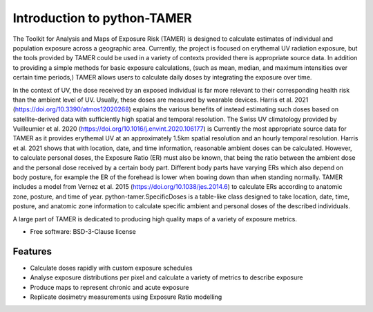 ============================
Introduction to python-TAMER
============================

The Toolkit for Analysis and Maps of Exposure Risk (TAMER) is designed to calculate estimates of individual and
population exposure across a geographic area. Currently, the project is focused on erythemal UV radiation 
exposure, but the tools provided by TAMER could be used in a variety of contexts provided there is appropriate
source data. In addition to providing a simple methods for basic exposure calculations, (such as mean, median,
and maximum intensities over certain time periods,) TAMER allows users to calculate daily doses by integrating
the exposure over time. 

In the context of UV, the dose received by an exposed individual is far more relevant to their corresponding 
health risk than the ambient level of UV. Usually, these doses are measured by wearable devices. Harris et al.
2021 (https://doi.org/10.3390/atmos12020268) explains the various benefits of instead estimating such doses
based on satellite-derived data with sufficiently high spatial and temporal resolution. The Swiss UV 
climatology provided by Vuilleumier et al. 2020 (https://doi.org/10.1016/j.envint.2020.106177) is Currently
the most appropriate source data for TAMER as it provides erythemal UV at an approximately 1.5km spatial
resolution and an hourly temporal resolution. Harris et al. 2021 shows that with location, date, and time
information, reasonable ambient doses can be calculated. However, to calculate personal doses, the Exposure
Ratio (ER) must also be known, that being the ratio between the ambient dose and the personal dose received
by a certain body part. Different body parts have varying ERs which also depend on body posture, for example
the ER of the forehead is lower when bowing down than when standing normally. TAMER includes a model from
Vernez et al. 2015 (https://doi.org/10.1038/jes.2014.6) to calculate ERs according to anatomic zone, posture,
and time of year. python-tamer.SpecificDoses is a table-like class designed to take location, date, time, 
posture, and anatomic zone information to calculate specific ambient and personal doses of the described
individuals. 

A large part of TAMER is dedicated to producing high quality maps of a variety of exposure metrics. 


* Free software: BSD-3-Clause license


Features
--------

* Calculate doses rapidly with custom exposure schedules
* Analyse exposure distributions per pixel and calculate a variety of metrics to describe exposure
* Produce maps to represent chronic and acute exposure 
* Replicate dosimetry measurements using Exposure Ratio modelling
